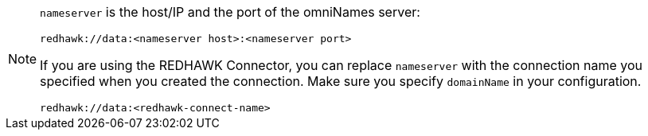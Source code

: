 [NOTE]
====
`nameserver` is the host/IP and the port of the omniNames server:

----
redhawk://data:<nameserver host>:<nameserver port>
----

If you are using the REDHAWK Connector, you can replace `nameserver` with the connection name you specified when you created the connection. Make sure you specify `domainName` in your configuration.

----
redhawk://data:<redhawk-connect-name>
----
====
